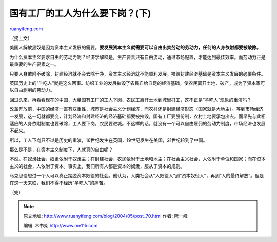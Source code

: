 .. _200405_post_70:

国有工厂的工人为什么要下岗？(下)
===================================================

`ruanyifeng.com <http://www.ruanyifeng.com/blog/2004/05/post_70.html>`__

（接上文）

美国人解放黑奴是因为资本主义发展的需要。\ **要发展资本主义就需要可以自由出卖劳动的劳动力，任何的人身依附都要被破除。**

为什么资本主义要求自由的劳动力呢？经济学解释是，生产要素只有自由流动，通过市场配置，才能达到最佳效率。而劳动力正是最重要的生产要素之一。

只要人身依附不破除，封建经济就不会去除干净，资本主义经济就不能顺利发展。摧毁封建经济基础是资本主义发展的必要条件。

英国历史上的”羊吃人”就是这么回事。纺织工业的发展摧毁了农民自给自足的经济基础，使农民离开土地、破产，成为了资本家可以自由剥削的劳动力。

回过头来，再看看现在的中国，大量国有工厂的工人下岗、农民工离开土地到城里打工，这不正是”羊吃人”现象的重演吗？

改革开放前，中国的经济一直有双重性，城市是社会主义计划经济，而农村还是封建经济形态（国家就是大地主）。等到市场经济一发展，这一切就都要变，计划经济和封建经济的经济基础都要被摧毁，国有工厂要股份制，农村土地要承包出去。而早先与此相适应的人身依附制度也要破除，工人要下岗，农民要进城。不这样的话，就没有一个可以自由雇佣的劳动力制度，市场经济也发展不起来。

所以，工人下岗只不过是历史的重演，16世纪发生在英国，19世纪发生在美国，21世纪轮到了中国。

那么是不是，在资本主义制度下，人就真的自由呢？

不然。在奴隶社会，奴隶依附于奴隶主；在封建社会，农民依附于土地和地主；在社会主义社会，人依附于单位和国家；而在资本主义的社会，人依附于资本。事实上，我们所有人都是资本的奴隶，服从于资本的规则。

马克思设想过一个人可以真正摆脱资本奴役的社会。他认为，人类社会从”人奴役人”到”资本奴役人”，再到”人的最终解放”。但是在这一天来临，我们不得不经历”羊吃人”的痛苦。

（完）

.. note::
    原文地址: http://www.ruanyifeng.com/blog/2004/05/post_70.html 
    作者: 阮一峰 

    编辑: 木书架 http://www.me115.com